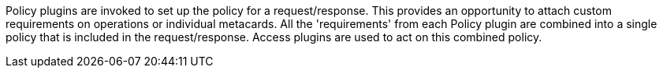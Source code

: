 :type: pluginIntro
:status: published
:title: Policy Plugins
:link: _policy_plugins
:summary: Allows or denies access to the Catalog operation or response.
:plugintypes: policy
:order: 02

((Policy plugins)) are invoked to set up the policy for a request/response.
This provides an opportunity to attach custom requirements on operations or individual metacards.
All the 'requirements' from each Policy plugin are combined into a single policy that is included in the request/response.
Access plugins are used to act on this combined policy.

